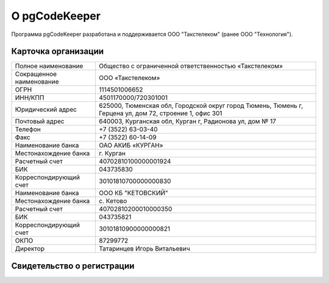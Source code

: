==============
О pgCodeKeeper
==============

Программа pgCodeKeeper разработана и поддерживается ООО "Такстелеком" (ранее ООО "Технология").

Карточка организации
~~~~~~~~~~~~~~~~~~~~

==========================  ==========================================================================
Полное наименование 		Общество с ограниченной ответственностью «Такстелеком»
Сокращенное наименование 	ООО «Такстелеком»
ОГРН 						1114501006652
ИНН/КПП 					4501170000/720301001
Юридический адрес 			625000, Тюменская обл, Городской округ город Тюмень, Тюмень г, Герцена ул, дом 72, строение 1, офис 301
Почтовый адрес 				640003, Курганская обл, Курган г, Радионова ул, дом № 17
Телефон     				+7 (3522) 63-03-40
Факс                        +7 (3522) 60-14-09
Наименование банка 			ОАО АКИБ «КУРГАН»
Местонахождение банка 		г. Курган
Расчетный счет 				40702810100000001924
БИК 						043735830
Корреспондирующий счет 		30101810700000000830
Наименование банка 			ООО КБ "КЕТОВСКИЙ"
Местонахождение банка 		с. Кетово
Расчетный счет 				40702810200010000350
БИК 						043735821
Корреспондирующий счет 		30101810900000000821
ОКПО 						87299772
Директор 					Татаринцев Игорь Витальевич
==========================  ==========================================================================

Свидетельство о регистрации
~~~~~~~~~~~~~~~~~~~~~~~~~~~

.. image:: ../images/state_registration.jpg
